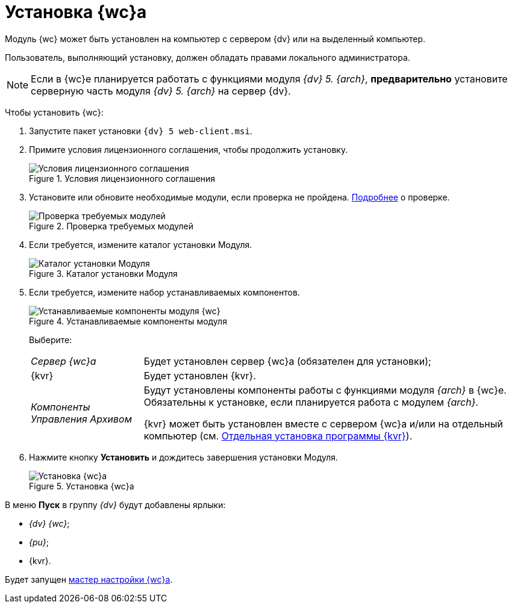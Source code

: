 = Установка {wc}а

Модуль {wc} может быть установлен на компьютер с сервером {dv} или на выделенный компьютер.

Пользователь, выполняющий установку, должен обладать правами локального администратора.

[NOTE]
====
Если в {wc}е планируется работать с функциями модуля _{dv} 5. {arch}_, *предварительно* установите серверную часть модуля _{dv} 5. {arch}_ на сервер {dv}.
====

Чтобы установить {wc}:

. Запустите пакет установки `{dv} 5 web-client.msi`.
. Примите условия лицензионного соглашения, чтобы продолжить установку.
+
.Условия лицензионного соглашения
image::install2.png[Условия лицензионного соглашения]
. Установите или обновите необходимые модули, если проверка не пройдена. xref:ROOT:requiredDv.adoc[Подробнее] о проверке.
+
.Проверка требуемых модулей
image::installcheckclient.png[Проверка требуемых модулей]
. Если требуется, измените каталог установки Модуля.
+
.Каталог установки Модуля
image::install3.png[Каталог установки Модуля]
[#components]
. Если требуется, измените набор устанавливаемых компонентов.
+
.Устанавливаемые компоненты модуля
image::install4.png[Устанавливаемые компоненты модуля {wc}]
+
Выберите:
+
[horizontal]
_Сервер {wc}а_:: Будет установлен сервер {wc}а (обязателен для установки);
{kvr}:: Будет установлен {kvr}.
_Компоненты Управления Архивом_:: Будут установлены компоненты работы с функциями модуля _{arch}_ в {wc}е. Обязательны к установке, если планируется работа с модулем _{arch}_.
+
{kvr} может быть установлен вместе с сервером {wc}а и/или на отдельный компьютер (см. xref:installLayoutdesigner.adoc[Отдельная установка программы {kvr}]).
. Нажмите кнопку *Установить* и дождитесь завершения установки Модуля.
+
.Установка {wc}а
image::install5.png[Установка {wc}а]

В меню *Пуск* в группу _{dv}_ будут добавлены ярлыки:

* _{dv} {wc}_;
* _{pu}_;
* {kvr}.

Будет запущен xref:initialConfiguration.adoc[мастер настройки {wc}а].

